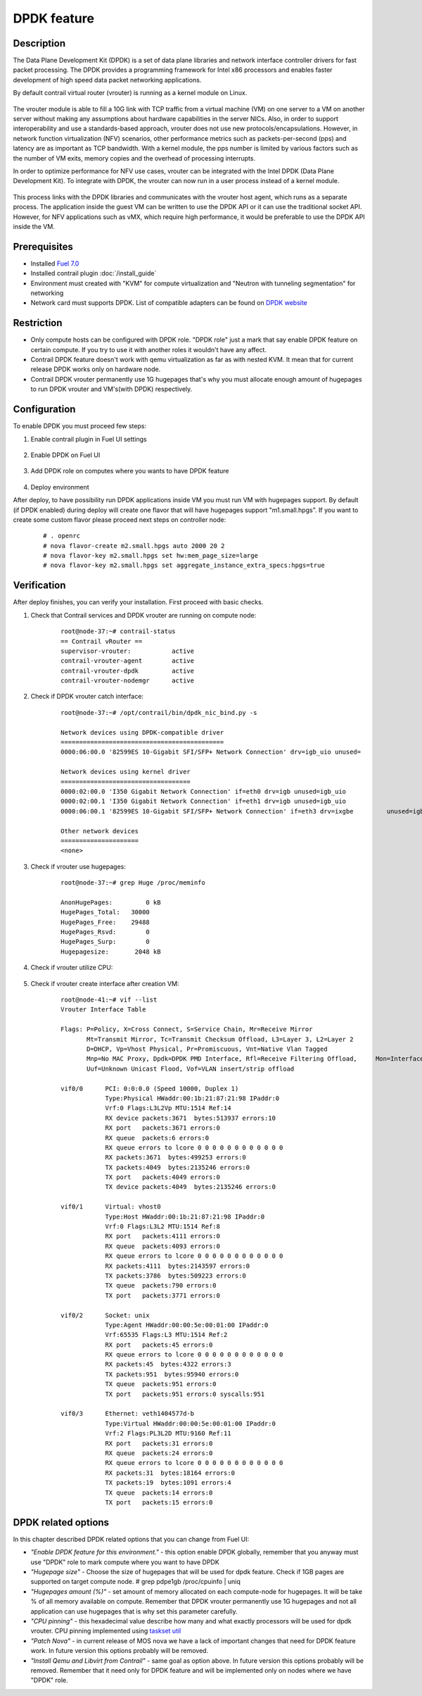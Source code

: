 DPDK feature
============

Description
-----------

The Data Plane Development Kit (DPDK) is a set of data plane libraries and network interface controller drivers for fast packet processing. The DPDK provides a programming framework for Intel x86 processors and enables faster development of high speed data packet networking applications.

By default contrail virtual router (vrouter) is running as a kernel module on Linux.

    .. image:: images/vrouter_in_kernelspace.png
       :width: 60%

The vrouter module is able to fill a 10G link with TCP traffic from a virtual machine (VM) on one server to a VM on another server without making any assumptions about hardware capabilities in the server NICs. Also, in order to support interoperability and use a standards-based approach, vrouter does not use new protocols/encapsulations. However, in network function virtualization (NFV) scenarios, other performance metrics such as packets-per-second (pps) and latency are as important as TCP bandwidth. With a kernel module, the pps number is limited by various factors such as the number of VM exits, memory copies and the overhead of processing interrupts.

In order to optimize performance for NFV use cases, vrouter can be integrated with the Intel DPDK (Data Plane Development Kit). To integrate with DPDK, the vrouter can now run in a user process instead of a kernel module.

    .. image:: images/vrouter_in_userspace.png
       :width: 60%

This process links with the DPDK libraries and communicates with the vrouter host agent, which runs as a separate process. The application inside the guest VM can be written to use the DPDK API or it can use the traditional socket API. However, for NFV applications such as vMX, which require high performance, it would be preferable to use the DPDK API inside the VM.

Prerequisites
-------------

- Installed `Fuel 7.0 <https://docs.mirantis.com/openstack/fuel/fuel-7.0/user-guide.html>`_
- Installed contrail plugin :doc:`/install_guide`
- Environment must created with "KVM" for compute virtualization and "Neutron with tunneling segmentation" for networking
- Network card must supports DPDK. List of compatible adapters can be found on `DPDK website <http://dpdk.org/doc/guides/nics/index.html>`_

Restriction
-----------

- Only compute hosts can be configured with DPDK role. "DPDK role" just a mark that say enable DPDK feature on certain compute. If you try to use it with another roles it wouldn't have any affect.

- Contrail DPDK feature doesn't work with qemu virtualization as far as with nested KVM. It mean that for current release DPDK works only on hardware node.

- Contrail DPDK vrouter permanently use 1G hugepages that's why you must allocate enough amount of hugepages to run DPDK vrouter and VM's(with DPDK) respectively.


Configuration
-------------

To enable DPDK you must proceed few steps:

#. Enable contrail plugin in Fuel UI settings

    .. image:: images/enable_contrail_plugin.png
        :width: 60%

#. Enable DPDK on Fuel UI

    .. image:: images/enable_contrail_dpdk.png
        :width: 60%

#. Add DPDK role on computes where you wants to have DPDK feature

    .. image:: images/add_dpdk_role.png
        :width: 60%

#. Deploy environment

After deploy, to have possibility run DPDK applications inside VM you must run VM  with hugepages support. By default (if DPDK enabled) during deploy will create one flavor that will have hugepages support "m1.small.hpgs". If you want to create some custom flavor please proceed next steps on controller node:
    ::

    # . openrc
    # nova flavor-create m2.small.hpgs auto 2000 20 2
    # nova flavor-key m2.small.hpgs set hw:mem_page_size=large
    # nova flavor-key m2.small.hpgs set aggregate_instance_extra_specs:hpgs=true

Verification
------------

After deploy finishes, you can verify your installation. First proceed with basic checks.

#. Check that Contrail services and DPDK vrouter are running on compute node:
    ::

        root@node-37:~# contrail-status
        == Contrail vRouter ==
        supervisor-vrouter:           active
        contrail-vrouter-agent        active
        contrail-vrouter-dpdk         active
        contrail-vrouter-nodemgr      active

#. Check if DPDK vrouter catch interface:
    ::

        root@node-37:~# /opt/contrail/bin/dpdk_nic_bind.py -s

        Network devices using DPDK-compatible driver
        ============================================
        0000:06:00.0 '82599ES 10-Gigabit SFI/SFP+ Network Connection' drv=igb_uio unused=

        Network devices using kernel driver
        ===================================
        0000:02:00.0 'I350 Gigabit Network Connection' if=eth0 drv=igb unused=igb_uio
        0000:02:00.1 'I350 Gigabit Network Connection' if=eth1 drv=igb unused=igb_uio
        0000:06:00.1 '82599ES 10-Gigabit SFI/SFP+ Network Connection' if=eth3 drv=ixgbe         unused=igb_uio

        Other network devices
        =====================
        <none>

#. Check if vrouter use hugepages:
    ::

        root@node-37:~# grep Huge /proc/meminfo

        AnonHugePages:         0 kB
        HugePages_Total:   30000
        HugePages_Free:    29488
        HugePages_Rsvd:        0
        HugePages_Surp:        0
        Hugepagesize:       2048 kB



#. Check if vrouter utilize CPU:

    .. image:: images/vrouter_utilize_cpu.png
        :width: 80%

#. Check if vrouter create interface after creation VM:
    ::

        root@node-41:~# vif --list
        Vrouter Interface Table

        Flags: P=Policy, X=Cross Connect, S=Service Chain, Mr=Receive Mirror
               Mt=Transmit Mirror, Tc=Transmit Checksum Offload, L3=Layer 3, L2=Layer 2
               D=DHCP, Vp=Vhost Physical, Pr=Promiscuous, Vnt=Native Vlan Tagged
               Mnp=No MAC Proxy, Dpdk=DPDK PMD Interface, Rfl=Receive Filtering Offload,     Mon=Interface is Monitored
               Uuf=Unknown Unicast Flood, Vof=VLAN insert/strip offload

        vif0/0      PCI: 0:0:0.0 (Speed 10000, Duplex 1)
                    Type:Physical HWaddr:00:1b:21:87:21:98 IPaddr:0
                    Vrf:0 Flags:L3L2Vp MTU:1514 Ref:14
                    RX device packets:3671  bytes:513937 errors:10
                    RX port   packets:3671 errors:0
                    RX queue  packets:6 errors:0
                    RX queue errors to lcore 0 0 0 0 0 0 0 0 0 0 0 0
                    RX packets:3671  bytes:499253 errors:0
                    TX packets:4049  bytes:2135246 errors:0
                    TX port   packets:4049 errors:0
                    TX device packets:4049  bytes:2135246 errors:0

        vif0/1      Virtual: vhost0
                    Type:Host HWaddr:00:1b:21:87:21:98 IPaddr:0
                    Vrf:0 Flags:L3L2 MTU:1514 Ref:8
                    RX port   packets:4111 errors:0
                    RX queue  packets:4093 errors:0
                    RX queue errors to lcore 0 0 0 0 0 0 0 0 0 0 0 0
                    RX packets:4111  bytes:2143597 errors:0
                    TX packets:3786  bytes:509223 errors:0
                    TX queue  packets:790 errors:0
                    TX port   packets:3771 errors:0

        vif0/2      Socket: unix
                    Type:Agent HWaddr:00:00:5e:00:01:00 IPaddr:0
                    Vrf:65535 Flags:L3 MTU:1514 Ref:2
                    RX port   packets:45 errors:0
                    RX queue errors to lcore 0 0 0 0 0 0 0 0 0 0 0 0
                    RX packets:45  bytes:4322 errors:3
                    TX packets:951  bytes:95940 errors:0
                    TX queue  packets:951 errors:0
                    TX port   packets:951 errors:0 syscalls:951

        vif0/3      Ethernet: veth1404577d-b
                    Type:Virtual HWaddr:00:00:5e:00:01:00 IPaddr:0
                    Vrf:2 Flags:PL3L2D MTU:9160 Ref:11
                    RX port   packets:31 errors:0
                    RX queue  packets:24 errors:0
                    RX queue errors to lcore 0 0 0 0 0 0 0 0 0 0 0 0
                    RX packets:31  bytes:18164 errors:0
                    TX packets:19  bytes:1091 errors:4
                    TX queue  packets:14 errors:0
                    TX port   packets:15 errors:0


DPDK related options
--------------------

In this chapter described DPDK related options that you can change from Fuel UI:

- *"Enable DPDK feature for this environment."* - this option enable DPDK globally, remember that you anyway must use "DPDK" role to mark compute where you want to have DPDK
- *"Hugepage size"* - Choose the size of hugepages that will be used for dpdk feature. Check if 1GB pages are supported on target compute node. # grep pdpe1gb /proc/cpuinfo | uniq
- *"Hugepages amount (%)"* - set amount of memory allocated on each compute-node for hugepages. It will be take % of all memory available on compute. Remember that DPDK vrouter permanently use 1G hugepages and not all application can use hugepages that is why set this parameter carefully.
- *"CPU pinning"* - this hexadecimal value describe how many and what exactly processors will be used for dpdk vrouter. CPU pinning implemented using `taskset util <http://www.linuxcommand.org/man_pages/taskset1.html>`_
- *"Patch Nova"* - in current release of MOS nova we have a lack of important changes that need for DPDK feature work. In future version this options probably will be removed.
- *"Install Qemu and Libvirt from Contrail"* - same goal as option above. In future version this options probably will be removed. Remember that it need only for DPDK feature and will be implemented only on nodes where we have "DPDK" role.
